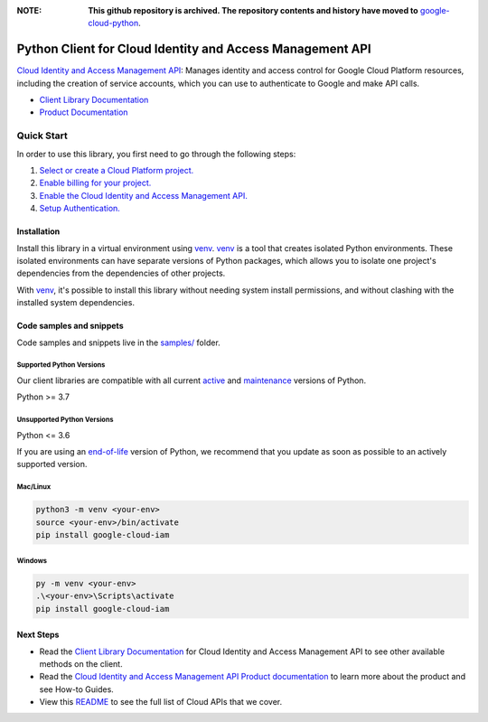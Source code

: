 :**NOTE**: **This github repository is archived. The repository contents and history have moved to** `google-cloud-python`_.

.. _google-cloud-python: https://github.com/googleapis/google-cloud-python/tree/main/packages/google-cloud-iam


Python Client for Cloud Identity and Access Management API
==========================================================

|stable| |pypi| |versions|

`Cloud Identity and Access Management API`_: Manages identity and access control for Google Cloud Platform resources, including the creation of service accounts, which you can use to authenticate to Google and make API calls.

- `Client Library Documentation`_
- `Product Documentation`_

.. |stable| image:: https://img.shields.io/badge/support-stable-gold.svg
   :target: https://github.com/googleapis/google-cloud-python/blob/main/README.rst#stability-levels
.. |pypi| image:: https://img.shields.io/pypi/v/google-cloud-iam.svg
   :target: https://pypi.org/project/google-cloud-iam/
.. |versions| image:: https://img.shields.io/pypi/pyversions/google-cloud-iam.svg
   :target: https://pypi.org/project/google-cloud-iam/
.. _Cloud Identity and Access Management API: https://cloud.google.com/iam/docs/
.. _Client Library Documentation: https://cloud.google.com/python/docs/reference/iam/latest
.. _Product Documentation:  https://cloud.google.com/iam/docs/

Quick Start
-----------

In order to use this library, you first need to go through the following steps:

1. `Select or create a Cloud Platform project.`_
2. `Enable billing for your project.`_
3. `Enable the Cloud Identity and Access Management API.`_
4. `Setup Authentication.`_

.. _Select or create a Cloud Platform project.: https://console.cloud.google.com/project
.. _Enable billing for your project.: https://cloud.google.com/billing/docs/how-to/modify-project#enable_billing_for_a_project
.. _Enable the Cloud Identity and Access Management API.:  https://cloud.google.com/iam/docs/
.. _Setup Authentication.: https://googleapis.dev/python/google-api-core/latest/auth.html

Installation
~~~~~~~~~~~~

Install this library in a virtual environment using `venv`_. `venv`_ is a tool that
creates isolated Python environments. These isolated environments can have separate
versions of Python packages, which allows you to isolate one project's dependencies
from the dependencies of other projects.

With `venv`_, it's possible to install this library without needing system
install permissions, and without clashing with the installed system
dependencies.

.. _`venv`: https://docs.python.org/3/library/venv.html


Code samples and snippets
~~~~~~~~~~~~~~~~~~~~~~~~~

Code samples and snippets live in the `samples/`_ folder.

.. _samples/: https://github.com/googleapis/python-iam/tree/main/samples


Supported Python Versions
^^^^^^^^^^^^^^^^^^^^^^^^^
Our client libraries are compatible with all current `active`_ and `maintenance`_ versions of
Python.

Python >= 3.7

.. _active: https://devguide.python.org/devcycle/#in-development-main-branch
.. _maintenance: https://devguide.python.org/devcycle/#maintenance-branches

Unsupported Python Versions
^^^^^^^^^^^^^^^^^^^^^^^^^^^
Python <= 3.6

If you are using an `end-of-life`_
version of Python, we recommend that you update as soon as possible to an actively supported version.

.. _end-of-life: https://devguide.python.org/devcycle/#end-of-life-branches

Mac/Linux
^^^^^^^^^

.. code-block:: console

    python3 -m venv <your-env>
    source <your-env>/bin/activate
    pip install google-cloud-iam


Windows
^^^^^^^

.. code-block:: console

    py -m venv <your-env>
    .\<your-env>\Scripts\activate
    pip install google-cloud-iam

Next Steps
~~~~~~~~~~

-  Read the `Client Library Documentation`_ for Cloud Identity and Access Management API
   to see other available methods on the client.
-  Read the `Cloud Identity and Access Management API Product documentation`_ to learn
   more about the product and see How-to Guides.
-  View this `README`_ to see the full list of Cloud
   APIs that we cover.

.. _Cloud Identity and Access Management API Product documentation:  https://cloud.google.com/iam/docs/
.. _README: https://github.com/googleapis/google-cloud-python/blob/main/README.rst
